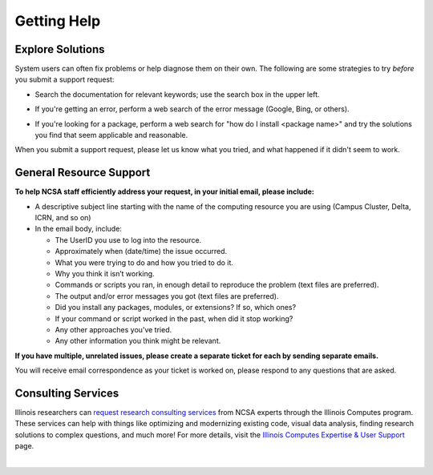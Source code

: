 .. _help:

Getting Help
==============

Explore Solutions
-------------------

System users can often fix problems or help diagnose them on their own. The following are some strategies to try *before* you submit a support request:

- Search the documentation for relevant keywords; use the search box in the upper left.

\

- If you're getting an error, perform a web search of the error message (Google, Bing, or others).

\

- If you're looking for a package, perform a web search for "how do I install <package name>" and try the solutions you find that seem applicable and reasonable.  

When you submit a support request, please let us know what you tried, and what happened if it didn't seem to work.  

General Resource Support
---------------------------

.. raw:: html
   
   <p><b>Submit a support request</b> by emailing <a href="mailto:help@ncsa.illinois.edu">help@ncsa.illinois.edu</a>. Your email will initiate a ticket that NCSA staff will use to help you.</p>

**To help NCSA staff efficiently address your request, in your initial email, please include:**

- A descriptive subject line starting with the name of the computing resource you are using (Campus Cluster, Delta, ICRN, and so on)
- In the email body, include:
  
  - The UserID you use to log into the resource.
  - Approximately when (date/time) the issue occurred.
  - What you were trying to do and how you tried to do it.
  - Why you think it isn’t working.
  - Commands or scripts you ran, in enough detail to reproduce the problem (text files are preferred).
  - The output and/or error messages you got (text files are preferred).
  - Did you install any packages, modules, or extensions? If so, which ones?
  - If your command or script worked in the past, when did it stop working?
  - Any other approaches you’ve tried.
  - Any other information you think might be relevant.

**If you have multiple, unrelated issues, please create a separate ticket for each by sending separate emails.**

You will receive email correspondence as your ticket is worked on, please respond to any questions that are asked.

Consulting Services
------------------------

Illinois researchers can `request research consulting services <https://computes.illinois.edu/submit-a-request/>`_ from NCSA experts through the Illinois Computes program. 
These services can help with things like optimizing and modernizing existing code, visual data analysis, finding research solutions to complex questions, and much more! For more details, visit the `Illinois Computes Expertise & User Support <https://computes.illinois.edu/expertise-user-support/>`_ page.

|
